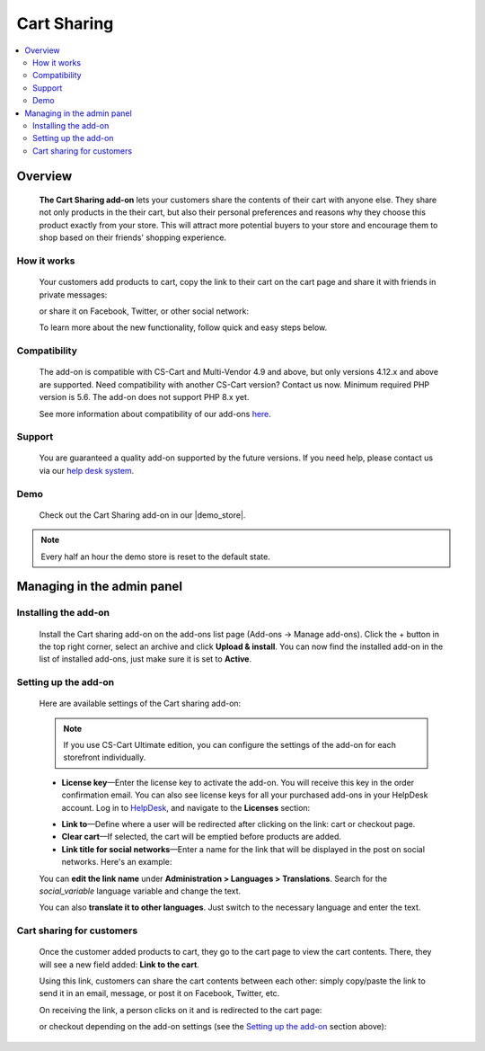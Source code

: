 ************
Cart Sharing
************

.. raw:: html

    <div class="buy-now">
        <a href="https://marketplace.simtechdev.com/landing/100000086" class="btn buy-now__btn">Buy now</a>
    </div>



.. contents::
    :local: 
    :depth: 2

--------
Overview
--------

    **The Cart Sharing add-on** lets your customers share the contents of their cart with anyone else. They share not only products in the their cart, but also their personal preferences and reasons why they choose this product exactly from your store. This will attract more potential buyers to your store and encourage them to shop based on their friends' shopping experience.

============
How it works
============

    Your customers add products to cart, copy the link to their cart on the cart page and share it with friends in private messages:

    .. fancybox:: img/overview.png
        :alt: CS-Cart Cart sharing add-on

    or share it on Facebook, Twitter, or other social network:

    .. fancybox:: img/cart-sharing-facebok-sharing.png
        :alt: sharing cart on Facebook
        :width: 515px

    To learn more about the new functionality, follow quick and easy steps below.

=============
Compatibility
=============

    The add-on is compatible with CS-Cart and Multi-Vendor 4.9 and above, but only versions 4.12.x and above are supported. Need compatibility with another CS-Cart version? Contact us now.
    Minimum required PHP version is 5.6. The add-on does not support PHP 8.x yet.

    See more information about compatibility of our add-ons `here <https://docs.cs-cart.com/cscart_addons/compatibility/index.html>`_.

=======
Support
=======

    You are guaranteed a quality add-on supported by the future versions. If you need help, please contact us via our `help desk system <https://helpdesk.cs-cart.com>`_.

====
Demo
====

    Check out the Cart Sharing add-on in our |demo_store|.

.. |demo_store| raw:: html

   <!--noindex--><a href="http://cart-sharing.demo.simtechdev.com/?_ga=2.25791869.1785664536.1613379542-107781226.1613379542" target="_blank" rel="nofollow">demo store</a><!--/noindex-->

.. note::
    
    Every half an hour the demo store is reset to the default state.

---------------------------
Managing in the admin panel
---------------------------

=====================
Installing the add-on
=====================

    Install the Cart sharing add-on on the add-ons list page (Add-ons → Manage add-ons). Click the + button in the top right corner, select an archive and click **Upload & install**. You can now find the installed add-on in the list of installed add-ons, just make sure it is set to **Active**.

    .. fancybox:: img/cart-sharing-installed.png
        :alt: CS-Cart Cart sharing add-on

=====================
Setting up the add-on
=====================

    Here are available settings of the Cart sharing add-on:

    .. fancybox:: img/cart-sharing-settings.png
        :alt: Cart sharing add-on settings

    .. note::

        If you use CS-Cart Ultimate edition, you can configure the settings of the add-on for each storefront individually.

    * **License key**—Enter the license key to activate the add-on. You will receive this key in the order confirmation email. You can also see license keys for all your purchased add-ons in your HelpDesk account. Log in to `HelpDesk <https://www.simtechdev.com/helpdesk>`_, and navigate to the **Licenses** section:

    .. fancybox:: img/licenses.png
        :alt: license key for cs-cart add-ons

    * **Link to**—Define where a user will be redirected after clicking on the link: cart or checkout page.

    * **Clear cart**—If selected, the cart will be emptied before products are added.

    * **Link title for social networks**—Enter a name for the link that will be displayed in the post on social networks. Here's an example:

    .. fancybox:: img/cart-sharing-facebok-sharing.png
        :alt: link name for social networks
        :width: 515px

    You can **edit the link name** under **Administration > Languages > Translations**. Search for the *social_variable* language variable and change the text.

    .. fancybox:: img/cart-sharing-language-variable.png
        :alt: language variables in CS-Cart

    You can also **translate it to other languages**. Just switch to the necessary language and enter the text.

    .. fancybox:: img/cart-sharing-translations.png
        :alt: cart sharing add-on

==========================
Cart sharing for customers
==========================

    Once the customer added products to cart, they go to the cart page to view the cart contents. There, they will see a new field added: **Link to the cart**.

    .. fancybox:: img/Selection_03.png
        :alt: Link to cart contents

    Using this link, customers can share the cart contents between each other: simply copy/paste the link to send it in an email, message, or post it on Facebook, Twitter, etc.

    .. fancybox:: img/Selection_04.png
        :alt: sharing cart on Facebook
        :width: 450px

    On receiving the link, a person clicks on it and is redirected to the cart page:

    .. fancybox:: img/Selection_05.png
        :alt: sharing cart on Facebook

    or checkout depending on the add-on settings (see the `Setting up the add-on`_ section above):

    .. fancybox:: img/Selection_06.png
        :alt: sharing cart on Facebook